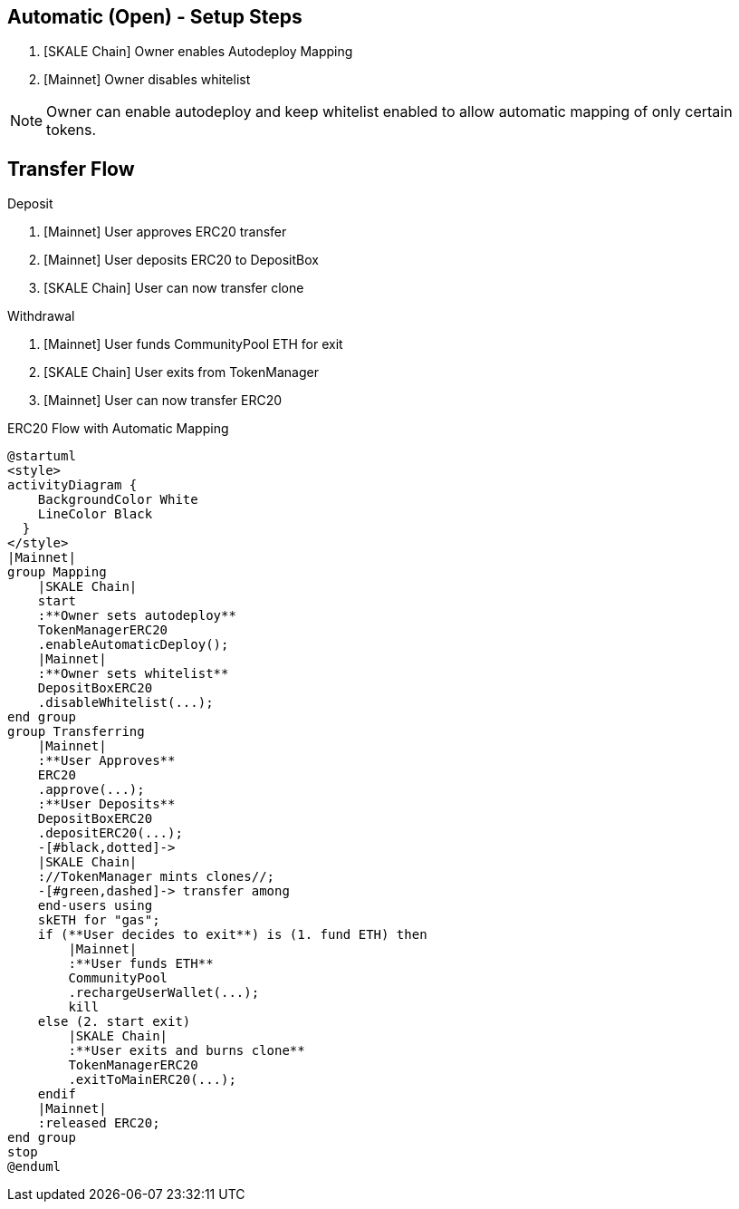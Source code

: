 ## Automatic (Open) - Setup Steps

. [SKALE Chain] Owner enables Autodeploy Mapping
. [Mainnet] Owner disables whitelist

[NOTE]
Owner can enable autodeploy and keep whitelist enabled to allow automatic mapping of only certain tokens.

## Transfer Flow

Deposit

. [Mainnet] User approves ERC20 transfer
. [Mainnet] User deposits ERC20 to DepositBox
. [SKALE Chain] User can now transfer clone

Withdrawal

. [Mainnet] User funds CommunityPool ETH for exit
. [SKALE Chain] User exits from TokenManager
. [Mainnet] User can now transfer ERC20

.ERC20 Flow with Automatic Mapping

ifdef::env-github[image::https://www.plantuml.com/plantuml/svg/VLB1Qjj04BthAuRqOfj4RdDCGqZY60gDQMbTV2WzhBLZUV5gLkoCafYw_rvfj362EjL9l9dtzisRkMKnKPhAPzSiUuytcId4FJdPFpXJHbF1xmpQxzuKkpA6Xkmi-11XjNM2MdbqX3rsxzkc5lkJNK-Js65X717A8Ul8DInCNJigbNZu_ldkSGwpRTjoK4IzwD_LPFBbcJ02ep2OHeB5seVzPABbPTWXBGoP4kFys-polQ8vabbxl6kxAoEkU53AQFnHgqSh9nvuxgRnZYNfjyp0Jkx3oq3TEkxaLw-zeppFMsqa2pfS6d4P3V46OzGvJptyWp72NLt7y8ISNXoyO_fAaXzoaYt-hyiUL6GWSV7ptRfRpxaD8cX_NToyiOEhwNIOBbIEXA7mWP2dqwDO6H7ft1hUgXX8cXfC5QW4RKEo5mrZP6ZOlOAycoy_mIP4E2iDd_M2RWEZDAF5mbbaa03uujg5ZC4nZ3xai6d8GaiUWsoHbFTll8EubC0TeyihVRDGLGqvsNyDmH_HF6AnDR74ZhSotgCCikk-dVDzEtf665tc_R6gnx4MJiSvyAEz38Oih9j8ATJaxUshLdyTTHcwIOUBJI6xpQaxY-ZHC5fGnl1EMKATtIBPfl9_0G00[]]
ifndef::env-github[]

[plantuml]
....
@startuml
<style>
activityDiagram {
    BackgroundColor White
    LineColor Black
  }
</style>
|Mainnet|
group Mapping
    |SKALE Chain|
    start
    :**Owner sets autodeploy**
    TokenManagerERC20
    .enableAutomaticDeploy();
    |Mainnet|
    :**Owner sets whitelist**
    DepositBoxERC20
    .disableWhitelist(...);
end group
group Transferring
    |Mainnet|
    :**User Approves**
    ERC20
    .approve(...);
    :**User Deposits**
    DepositBoxERC20
    .depositERC20(...);
    -[#black,dotted]->
    |SKALE Chain|
    ://TokenManager mints clones//;
    -[#green,dashed]-> transfer among 
    end-users using 
    skETH for "gas";
    if (**User decides to exit**) is (1. fund ETH) then
        |Mainnet|
        :**User funds ETH**
        CommunityPool
        .rechargeUserWallet(...);
        kill
    else (2. start exit)
        |SKALE Chain|
        :**User exits and burns clone**
        TokenManagerERC20
        .exitToMainERC20(...);
    endif
    |Mainnet|
    :released ERC20;
end group
stop
@enduml
....

endif::[]